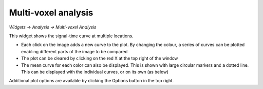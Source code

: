 Multi-voxel analysis
====================

*Widgets -> Analysis -> Multi-voxel Analysis*

This widget shows the signal-time curve at multiple locations.

.. image:: screenshots/curve_compare_multiple.png

- Each click on the image adds a new curve to the plot. By changing
  the colour, a series of curves can be plotted enabling different parts of the image to be compared

- The plot can be cleared by clicking on the red X at the top right of the window

- The mean curve for each color can also be displayed. This is shown with large circular markers and 
  a dotted line. This can be displayed with the individual curves, or on its own (as below)

.. image:: screenshots/curve_compare_mean.png

Additional plot options are available by clicking the Options button in the top right.
